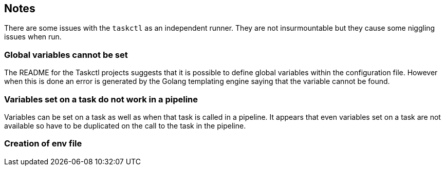 == Notes

There are some issues with the `taskctl` as an independent runner. They are not insurmountable but they cause some niggling issues when run.

=== Global variables cannot be set

The README for the Taskctl projects suggests that it is possible to define global variables within the configuration file. However when this is done an error is generated by the Golang templating engine saying that the variable cannot be found.

=== Variables set on a task do not work in a pipeline

Variables can be set on a task as well as when that task is called in a pipeline. It appears that even variables set on a task are not available so have to be duplicated on the call to the task in the pipeline.


=== Creation of env file

